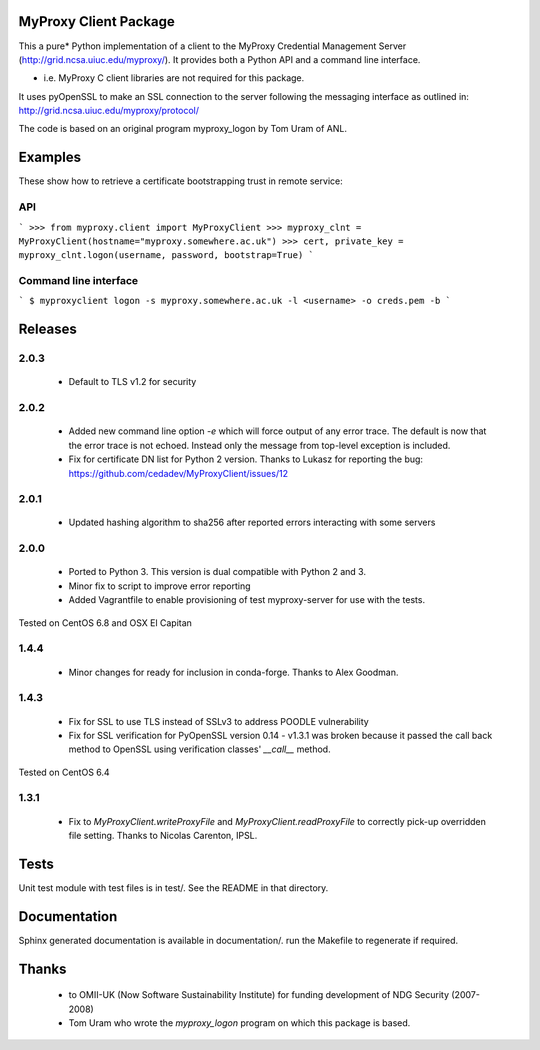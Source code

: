 MyProxy Client Package
======================
This a pure* Python implementation of a client to the MyProxy Credential
Management Server (http://grid.ncsa.uiuc.edu/myproxy/).  It provides both a
Python API and a command line interface.

* i.e. MyProxy C client libraries are not required for this package.

It uses pyOpenSSL to make an SSL connection to the server following the
messaging interface as outlined in: http://grid.ncsa.uiuc.edu/myproxy/protocol/

The code is based on an original program myproxy_logon by Tom Uram of ANL.

Examples
========
These show how to retrieve a certificate bootstrapping trust in remote service:

API
---

```
>>> from myproxy.client import MyProxyClient
>>> myproxy_clnt = MyProxyClient(hostname="myproxy.somewhere.ac.uk")
>>> cert, private_key = myproxy_clnt.logon(username, password, bootstrap=True)
```

Command line interface
----------------------
```
$ myproxyclient logon -s myproxy.somewhere.ac.uk -l <username> -o creds.pem -b
```

Releases
========
2.0.3
-----
 * Default to TLS v1.2 for security
 
2.0.2
-----
 * Added new command line option `-e` which will force output of any error
   trace.  The default is now that the error trace is not echoed.  Instead only
   the message from top-level exception is included.
 * Fix for certificate DN list for Python 2 version.  Thanks to Lukasz for
   reporting the bug: https://github.com/cedadev/MyProxyClient/issues/12

2.0.1
-----
 * Updated hashing algorithm to sha256 after reported errors interacting with
   some servers

2.0.0
-----
 * Ported to Python 3.  This version is dual compatible with Python 2 and 3.
 * Minor fix to script to improve error reporting
 * Added Vagrantfile to enable provisioning of test myproxy-server for use with
   the tests.

Tested on CentOS 6.8 and OSX El Capitan

1.4.4
-----
 * Minor changes for ready for inclusion in conda-forge.  Thanks to Alex Goodman.

1.4.3
-----
 * Fix for SSL to use TLS instead of SSLv3 to address POODLE vulnerability
 * Fix for SSL verification for PyOpenSSL version 0.14 - v1.3.1 was broken
   because it passed the call back method to OpenSSL using verification classes'
   `__call__` method.

Tested on CentOS 6.4

1.3.1
-----
 * Fix to `MyProxyClient.writeProxyFile` and
   `MyProxyClient.readProxyFile` to correctly pick-up overridden file
   setting.  Thanks to Nicolas Carenton, IPSL.

Tests
=====
Unit test module with test files is in test/.  See the README in that directory.

Documentation
=============
Sphinx generated documentation is available in documentation/.  run the
Makefile to regenerate if required.

Thanks
======
 * to OMII-UK (Now Software Sustainability Institute) for funding development of NDG Security (2007-2008)
 * Tom Uram who wrote the `myproxy_logon` program on which this package is based.
